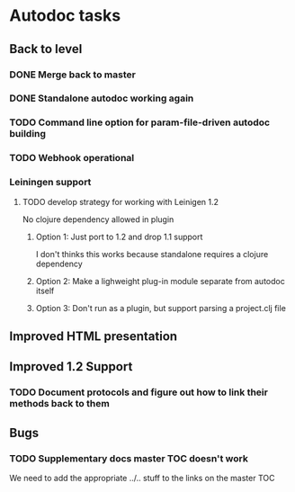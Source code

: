 * Autodoc tasks
** Back to level
*** DONE Merge back to master
*** DONE Standalone autodoc working again
*** TODO Command line option for param-file-driven autodoc building
*** TODO Webhook operational 
*** Leiningen support
**** TODO develop strategy for working with Leinigen 1.2
No clojure dependency allowed in plugin
***** Option 1: Just port to 1.2 and drop 1.1 support
I don't thinks this works because standalone requires a clojure dependency 
***** Option 2: Make a lighweight plug-in module separate from autodoc itself
***** Option 3: Don't run as a plugin, but support parsing a project.clj file
** Improved HTML presentation
** Improved 1.2 Support
*** TODO Document protocols and figure out how to link their methods back to them
** Bugs
*** TODO Supplementary docs master TOC doesn't work
We need to add the appropriate ../.. stuff to the links on the master TOC
